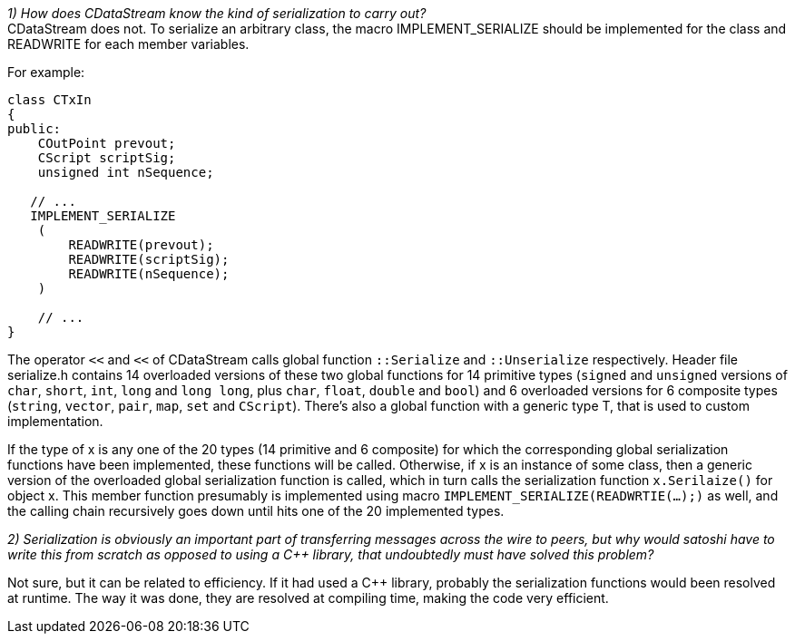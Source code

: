 _1) How does CDataStream know the kind of serialization to carry out?_ +
CDataStream does not. To serialize an arbitrary class, the macro IMPLEMENT_SERIALIZE should be implemented for the class and READWRITE for each member variables.

For example:
[source,c++]  
----
class CTxIn
{
public:
    COutPoint prevout;
    CScript scriptSig;
    unsigned int nSequence;
    
   // ...
   IMPLEMENT_SERIALIZE
    (
        READWRITE(prevout);
        READWRITE(scriptSig);
        READWRITE(nSequence);
    )
    
    // ...
}
----

The operator `<<` and `<<` of CDataStream calls global function `::Serialize` and `::Unserialize` respectively.
Header file serialize.h contains 14 overloaded versions of these two global functions for 14 primitive types (`signed` and `unsigned` versions of `char`, `short`, `int`, `long` and `long long`, plus `char`, `float`, `double` and `bool`) and 6 overloaded versions for 6 composite types (`string`, `vector`, `pair`, `map`, `set` and `CScript`).
There's also a global function with a generic type T, that is used to custom implementation.

If the type of x is any one of the 20 types (14 primitive and 6 composite) for which the corresponding global serialization functions have been implemented, these functions will be called. Otherwise, if x is an instance of some class, then a generic version of the overloaded global serialization function is called, which in turn calls the serialization function `x.Serilaize()` for object x. This member function presumably is implemented using macro `IMPLEMENT_SERIALIZE(READWRTIE(...);)` as well, and the calling chain recursively goes down until hits one of the 20 implemented types.

_2) Serialization is obviously an important part of transferring messages across the wire to peers, but why would satoshi have to write this from scratch as opposed to using a C++ library, that undoubtedly must have solved this problem?_

Not sure, but it can be related to efficiency. If it had used a C++ library, probably the serialization functions would been resolved at runtime. The way it was done, they are resolved at compiling time, making the code very efficient.